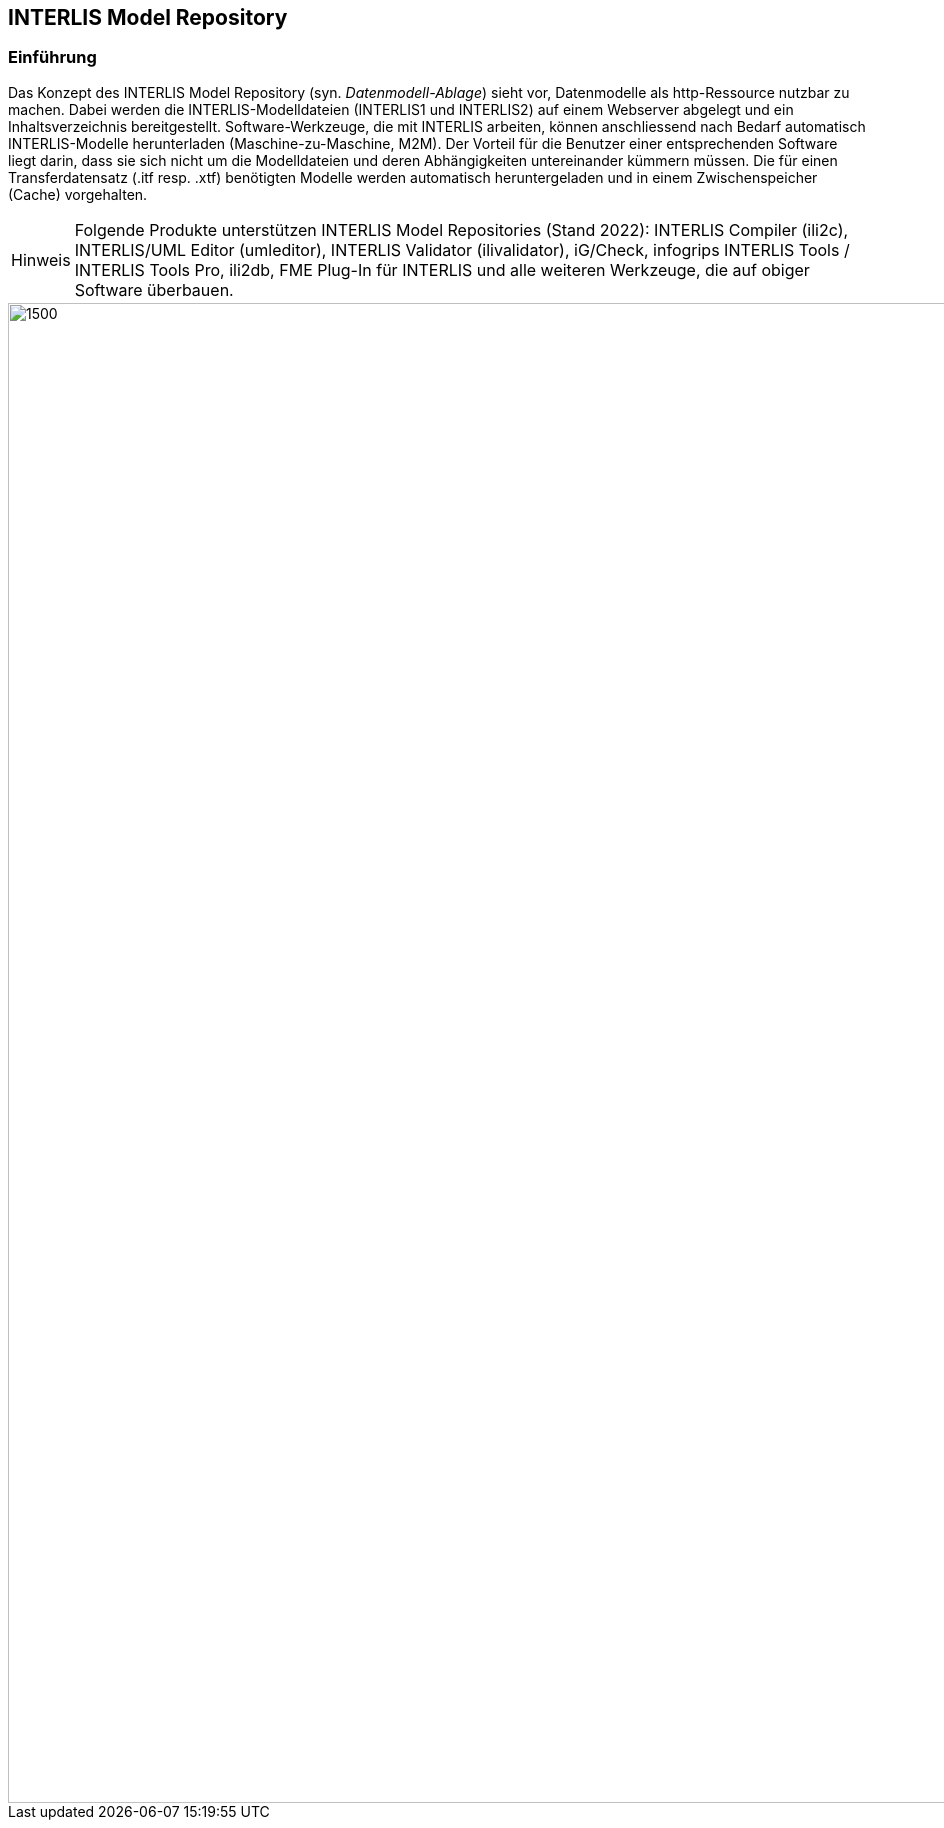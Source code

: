 :figure-caption!:
:note-caption: Hinweis
// zum Generieren eines PDF aus VS Code (HTML muss mit eingebetteten Bildern generiert werden, damit daraus ein korrektes PDF erstellt werden kann)
:data-uri:
:source-highlighter: highlight.js

== INTERLIS Model Repository

=== Einführung
Das Konzept des INTERLIS Model Repository (syn. _Datenmodell-Ablage_) sieht vor, Datenmodelle als http-Ressource nutzbar zu machen. Dabei werden die INTERLIS-Modelldateien (INTERLIS1 und INTERLIS2) auf einem Webserver abgelegt und ein Inhaltsverzeichnis bereitgestellt. Software-Werkzeuge, die mit INTERLIS arbeiten, können anschliessend nach Bedarf automatisch INTERLIS-Modelle herunterladen (Maschine-zu-Maschine, M2M). Der Vorteil für die Benutzer einer entsprechenden Software liegt darin, dass sie sich nicht um die Modelldateien und deren Abhängigkeiten untereinander kümmern müssen. Die für einen Transferdatensatz (.itf resp. .xtf) benötigten Modelle werden automatisch heruntergeladen und in einem Zwischenspeicher (Cache) vorgehalten.

[NOTE]
Folgende Produkte unterstützen INTERLIS Model Repositories (Stand 2022): INTERLIS Compiler (ili2c), INTERLIS/UML Editor (umleditor), INTERLIS Validator (ilivalidator), iG/Check, infogrips INTERLIS Tools / INTERLIS Tools Pro, ili2db, FME Plug-In für INTERLIS und alle weiteren Werkzeuge, die auf obiger Software überbauen.

image::img/trööt.jpg[1500,1500]
